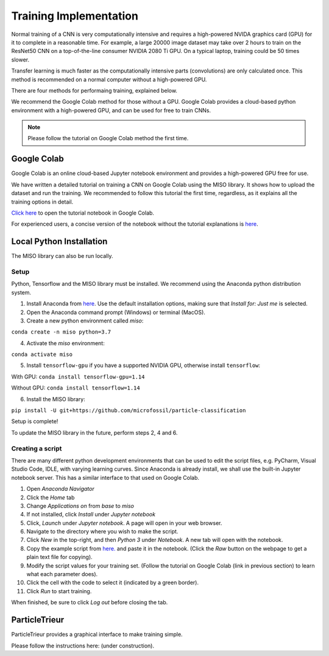 Training Implementation
=======================

Normal training of a CNN is very computationally intensive and requires a high-powered NVIDA graphics card (GPU) for it to complete in a reasonable time. For example, a large 20000 image dataset may take over 2 hours to train on the ResNet50 CNN on a top-of-the-line consumer NVIDIA 2080 Ti GPU. On a typical laptop, training could be 50 times slower.

Transfer learning is much faster as the computationally intensive parts (convolutions) are only calculated once. This method is recommended on a normal computer without a high-powered GPU.

There are four methods for performaing training, explained below. 

We recommend the Google Colab method for those without a GPU. Google Colab provides a cloud-based python environment with a high-powered GPU, and can be used for free to train CNNs. 

.. note:: Please follow the tutorial on Google Colab method the first time.

Google Colab
------------

Google Colab is an online cloud-based Jupyter notebook environment and provides a high-powered GPU free for use. 

We have written a detailed tutorial on training a CNN on Google Colab using the MISO library. It shows how to upload the dataset and run the training. We recommended to follow this tutorial the first time, regardless, as it explains all the training options in detail.

`Click here <https://colab.research.google.com/github/microfossil/particle-classification-examples/blob/master/image_classification_with_miso_tutorial.ipynb>`_ to open the tutorial notebook in Google Colab.

For experienced users, a concise version of the notebook without the tutorial explanations is `here <https://colab.research.google.com/github/microfossil/particle-classification-examples/blob/master/image_classification_with_miso_quick.ipynb>`_.


Local Python Installation
-------------------------

The MISO library can also be run locally. 

Setup
`````

Python, Tensorflow and the MISO library must be installed. We recommend using the Anaconda python distribution system.

1. Install Anaconda from `here <https://www.anaconda.com/distribution/>`_. Use the default installation options, making sure that *Install for: Just me* is selected.

2. Open the Anaconda command prompt (Windows) or terminal (MacOS). 

3. Create a new python environment called *miso*:

``conda create -n miso python=3.7``

4. Activate the *miso* environment:

``conda activate miso``

5. Install ``tensorflow-gpu`` if you have a supported NVIDIA GPU, otherwise install ``tensorflow``:

With GPU: ``conda install tensorflow-gpu=1.14``

Without GPU: ``conda install tensorflow=1.14``

6. Install the MISO library:

``pip install -U git+https://github.com/microfossil/particle-classification``

Setup is complete!

To update the MISO library in the future, perform steps 2, 4 and 6.

Creating a script
`````````````````

There are many different python development environments that can be used to edit the script files, e.g. PyCharm, Visual Studio Code, IDLE, with varying learning curves. Since Anaconda is already install, we shall use the built-in Jupyter notebook server. This has a similar interface to that used on Google Colab.

1. Open *Anaconda Navigator*

2. Click the *Home* tab

3. Change *Applications on* from *base* to *miso*

4. If not installed, click *Install* under *Jupyter notebook*

5. Click, *Launch* under *Jupyter notebook*. A page will open in your web browser.

6. Navigate to the directory where you wish to make the script.

7. Click *New* in the top-right, and then *Python 3* under *Notebook*. A new tab will open with the notebook.

8. Copy the example script from `here. <https://github.com/microfossil/particle-classification-examples/blob/master/image_classification_example.py>`_ and paste it in the notebook. (Click the *Raw* button on the webpage to get a plain text file for copying).

9. Modify the script values for your training set. (Follow the tutorial on Google Colab (link in previous section) to learn what each parameter does).

10. Click the cell with the code to select it (indicated by a green border).

11. Click *Run* to start training.

When finished, be sure to click *Log out* before closing the tab.

ParticleTrieur
--------------

ParticleTrieur provides a graphical interface to make training simple.

Please follow the instructions here: (under construction).




